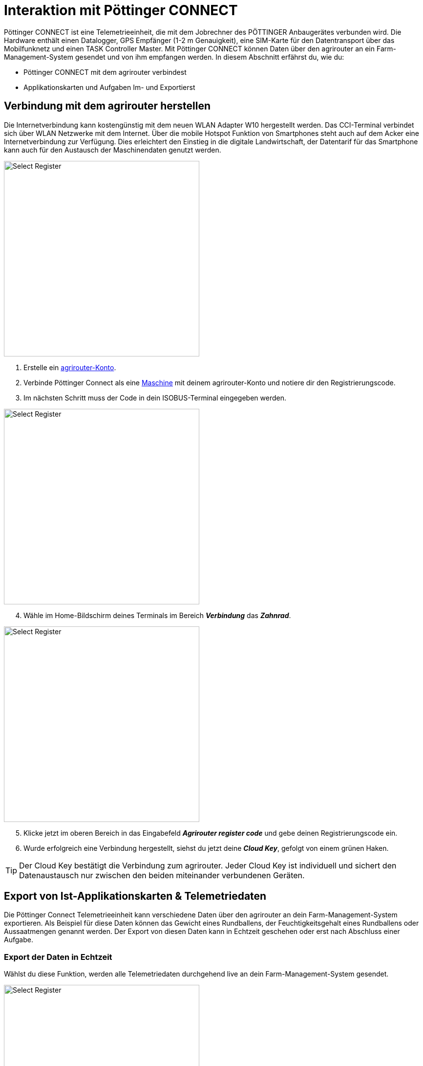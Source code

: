 = Interaktion mit Pöttinger CONNECT

Pöttinger CONNECT ist eine Telemetrieeinheit, die mit dem Jobrechner des PÖTTINGER Anbaugerätes verbunden wird. Die Hardware enthält einen Datalogger, GPS Empfänger (1-2 m Genauigkeit), eine SIM-Karte für den Datentransport über das Mobilfunknetz und einen TASK Controller Master. Mit Pöttinger CONNECT können Daten über den agrirouter an ein Farm-Management-System gesendet und von ihm empfangen werden. In diesem Abschnitt erfährst du, wie du:

* Pöttinger CONNECT mit dem agrirouter verbindest
* Applikationskarten und Aufgaben Im- und Exportierst

[#connect-agrirouter]
== Verbindung mit dem agrirouter herstellen

Die Internetverbindung kann kostengünstig mit dem neuen WLAN Adapter W10 hergestellt werden. Das CCI-Terminal verbindet sich über WLAN Netzwerke mit dem Internet. Über die mobile Hotspot Funktion von Smartphones steht auch auf dem Acker eine Internetverbindung zur Verfügung. Dies erleichtert den Einstieg in die digitale Landwirtschaft, der Datentarif für das Smartphone kann auch für den Austausch der Maschinendaten genutzt werden.

[.float-group]
--
[.right]
image::interactive_agrirouter/poettinger/poettinger-connect-agrirouter-1-de.png[Select Register, 400]

. Erstelle ein xref:account.adoc#benutzerkonto-erstellen[agrirouter-Konto].
. Verbinde Pöttinger Connect als eine xref:endpoint.adoc#connect-machine[Maschine] mit deinem agrirouter-Konto und notiere dir den Registrierungscode.
. Im nächsten Schritt muss der Code in dein ISOBUS-Terminal eingegeben werden.
--

[.float-group]
--
[.left]
image::interactive_agrirouter/poettinger/poettinger-connect-agrirouter-2-de.png[Select Register, 400]

[start=4]
. Wähle im Home-Bildschirm deines Terminals im Bereich *_Verbindung_* das *_Zahnrad_*.
--

[.float-group]
--
[.right]
image::interactive_agrirouter/poettinger/poettinger-connect-agrirouter-3-de.png[Select Register, 400]

[start=5]
. Klicke jetzt im oberen Bereich in das Eingabefeld *_Agrirouter register code_* und gebe deinen Registrierungscode ein.
. Wurde erfolgreich eine Verbindung hergestellt, siehst du jetzt deine *_Cloud Key_*, gefolgt von einem grünen Haken.
--

[TIP]
====
Der Cloud Key bestätigt die Verbindung zum agrirouter. Jeder Cloud Key ist individuell und sichert den Datenaustausch nur zwischen den beiden miteinander verbundenen Geräten.
====

== Export von Ist-Applikationskarten & Telemetriedaten

Die Pöttinger Connect Telemetrieeinheit kann verschiedene Daten über den agrirouter an dein Farm-Management-System exportieren. Als Beispiel für diese Daten können das Gewicht eines Rundballens, der Feuchtigkeitsgehalt eines Rundballens oder Aussaatmengen genannt werden. Der Export von diesen Daten kann in Echtzeit geschehen oder erst nach Abschluss einer Aufgabe.

[#realtime-export]
=== Export der Daten in Echtzeit
Wählst du diese Funktion, werden alle Telemetriedaten durchgehend live an dein Farm-Management-System gesendet.

[.float-group]
--
[.right]
image::interactive_agrirouter/poettinger/poettinger-export-maps-1-de.png[Select Register, 400]

. Wähle im Home-Bildschirm deines Terminals im Bereich *_Verbindung_* das *_Zahnrad_*.
--

[.float-group]
--
[.left]
image::interactive_agrirouter/poettinger/poettinger-export-maps-2-de.png[Select Register, 400]

[start=2]
. Leuchtet unter *_Live log data transfer_* im Button *_EFDI_* ein grüner Haken, werden die Daten alle 30 Sekunden an den agrirouter gesendet. Durch einen Klick auf den Button kann diese Funktion ein oder ausgeschaltet werden. 
--

=== Export der Daten nach Abschluss eines Auftrags
Wählst du diese Funktion, werden alle Telemetriedaten durchgehend erst nach Abschluss eines Auftrags (Task) an dein Farm-Management-System gesendet.

[.float-group]
--
[.right]
image::interactive_agrirouter/poettinger/poettinger-export-maps-3-de.png[Select Register, 400]

. Wähle wie unter Schritt 1 von <<realtime-export,Export der Daten in Echtzeit>> im Home-Bildschirm deines Terminals im Bereich *_Connection_* das *_Zahnrad_*.
. Sollte nun der grüne Haken im Button EFDI unter *_Live log data transfer_* leuchten, klicke ihn einmal an. 
. Jetzt sollte, wie auf der Darstellung rechts gezeigt, der *_EFDI-Button_* ausgegraut sein. Das bedeutet, dass keine Echtzeit-Daten an den agrirouter gesendet werden.
. Wird nun eine Aufgabe abgeschlossen, werden die gesammelten Daten dieser Aufgabe auf einmal an den agrirouter gesendet.
--

== Import von Applikationskarten

Deine Pöttinger CONNECT Telemtrieeinheit kann auch Applikationskarten empfangen, die du vorher auf deinem Farm-Management-System generiert hast. Wie du diese im Terminal abrufst, erfährst du im Folgenden.

[TIP]
====
Voraussetzung für den Empfang von Applikationskarten ist, dass sowohl deine Pöttinger-CONNECT Einheit, als auch dein Farm-Management System mit dem agrirouter verbunden sind und eine xref:routing.adoc[Route] zwischen den beiden Endpunkten erstellt wurde. Auf dem link:https://my-agrirouter.com/marketplace/agrarsoftware/[agrirouter Marktplatz, window="blank"] siehst du, welche Farm-Management-Systeme agrirouter kompatibel sind.
====

[.float-group]
--
[.right]
image::interactive_agrirouter/poettinger/poettinger-import-maps-1-de.png[Select Register, 400]

. Sende eine Applikationskarte von deinem Farm-Management-System an deine Pöttinger Connect Telemetrieeinheit. Wie das für jedes System einzeln funktioniert, erfährst du, indem du in der Seitenleiste links den Punkt *_Farm-Management-Software_* auswählst.
. Im ISOBUS Terminal wird der Erhalt eines neuen Datensatzes durch eine Zahl am Glockensymbol gekennzeichnet.
. Klicke auf den Reiter *_Tasks_*.
--

[.float-group]
--
[.left]
image::interactive_agrirouter/poettinger/poettinger-import-maps-2-de.png[Select Register, 400]

[start=4]
. Hier erscheinen nun die gesendeten Applikationskarten als einzelne Tasks. 
. Wähle eine der Tasks aus.
. Klicke im Bereich rechts auf den Button *_Start_*,  um die Aufgabe zu beginnen.
. Klicke auf *_Stop_* um die Aufgabe zu beenden.
--